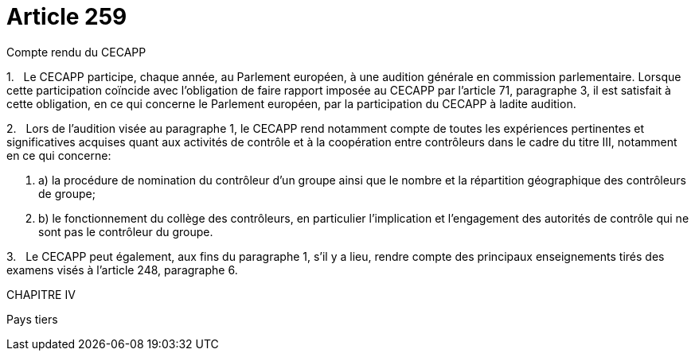 = Article 259

Compte rendu du CECAPP

1.   Le CECAPP participe, chaque année, au Parlement européen, à une audition générale en commission parlementaire. Lorsque cette participation coïncide avec l'obligation de faire rapport imposée au CECAPP par l'article 71, paragraphe 3, il est satisfait à cette obligation, en ce qui concerne le Parlement européen, par la participation du CECAPP à ladite audition.

2.   Lors de l'audition visée au paragraphe 1, le CECAPP rend notamment compte de toutes les expériences pertinentes et significatives acquises quant aux activités de contrôle et à la coopération entre contrôleurs dans le cadre du titre III, notamment en ce qui concerne:

. a) la procédure de nomination du contrôleur d'un groupe ainsi que le nombre et la répartition géographique des contrôleurs de groupe;

. b) le fonctionnement du collège des contrôleurs, en particulier l'implication et l'engagement des autorités de contrôle qui ne sont pas le contrôleur du groupe.

3.   Le CECAPP peut également, aux fins du paragraphe 1, s'il y a lieu, rendre compte des principaux enseignements tirés des examens visés à l'article 248, paragraphe 6.

CHAPITRE IV

Pays tiers